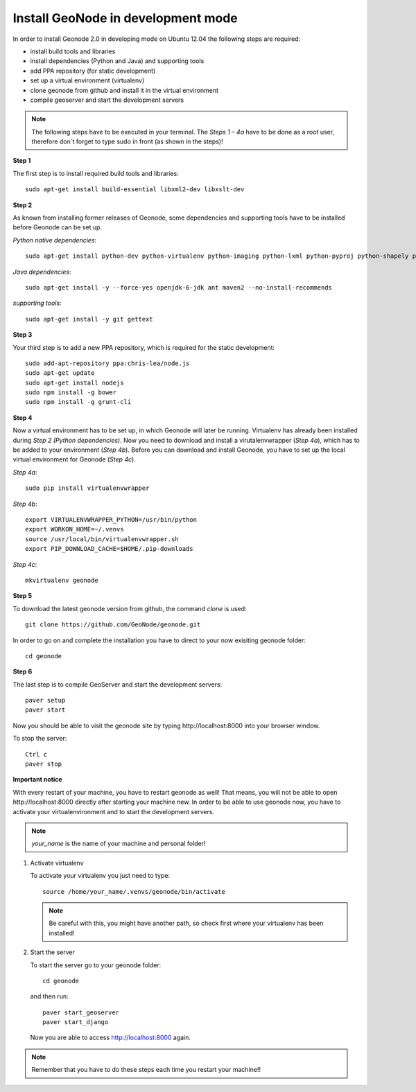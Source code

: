 Install GeoNode in development mode
===================================


In order to install Geonode 2.0 in developing mode on Ubuntu 12.04 the following steps are required:

* install build tools and libraries
* install dependencies (Python and Java) and supporting tools
* add PPA repository (for static development)
* set up a virtual environment (virtualenv)
* clone geonode from github and install it in the virtual environment
* compile geoserver and start the development servers 

.. note:: The following steps have to be executed in your terminal. The *Steps 1 – 4a* have to be done as a root user, therefore don´t forget to type sudo in front (as shown in the steps)!

**Step 1**

The first step is to install required build tools and libraries::

    sudo apt-get install build-essential libxml2-dev libxslt-dev

**Step 2**

As known from installing former releases of Geonode, some dependencies and supporting tools have to be installed before Geonode can be set up.

*Python native dependencies*::

    sudo apt-get install python-dev python-virtualenv python-imaging python-lxml python-pyproj python-shapely python-nose python-httplib2

*Java dependencies*::

    sudo apt-get install -y --force-yes openjdk-6-jdk ant maven2 --no-install-recommends

*supporting tools*::

    sudo apt-get install -y git gettext

**Step 3**

Your third step is to add a new PPA repository, which is required for the static development::

    sudo add-apt-repository ppa:chris-lea/node.js
    sudo apt-get update
    sudo apt-get install nodejs
    sudo npm install -g bower
    sudo npm install -g grunt-cli

**Step 4** 

Now a virtual environment has to be set up, in which Geonode will later be running. Virtualenv has already been installed during *Step 2 (Python dependencies)*. Now you need to download and install a virutalenvwrapper (*Step 4a*), which has to be added to your environment (*Step 4b*). Before you can download and install Geonode, you have to set up the local virtual environment for Geonode (*Step 4c*).

*Step 4a*::

    sudo pip install virtualenvwrapper

*Step 4b*::

    export VIRTUALENVWRAPPER_PYTHON=/usr/bin/python
    export WORKON_HOME=~/.venvs
    source /usr/local/bin/virtualenvwrapper.sh
    export PIP_DOWNLOAD_CACHE=$HOME/.pip-downloads

*Step 4c*::

        mkvirtualenv geonode

**Step 5**

To download the latest geonode version from github, the command *clone* is used::

    git clone https://github.com/GeoNode/geonode.git

In order to go on and complete the installation you have to direct to your now exisiting geonode folder::

    cd geonode

**Step 6**

The last step is to compile GeoServer and start the development servers::

    paver setup
    paver start

Now you should be able to visit the geonode site by typing ​http://localhost:8000 into your browser window.

To stop the server::

    Ctrl c
    paver stop
    
**Important notice**

With every restart of your machine, you have to restart geonode as well! That means, you will not be able to open ​http://localhost:8000 directly after starting your machine new. In order to be able to use geonode now, you have to activate your virtualenvironment and to start the development servers. 

.. note:: *your_name* is the name of your machine and personal folder!

#. Activate virtualenv
 
   To activate your virtualenv you just need to type::
   
       source /home/your_name/.venvs/geonode/bin/activate

   .. note:: Be careful with this, you might have another path, so check first where your virtualenv has been installed!


#. Start the server
  
   To start the server go to your geonode folder::
   
       cd geonode
   
   and then run::
   
       paver start_geoserver
       paver start_django

   Now you are able to access http://localhost:8000 again.

.. note:: Remember that you have to do these steps each time you restart your machine!!

